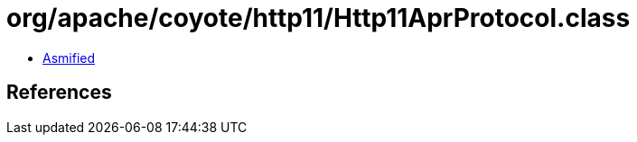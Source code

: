 = org/apache/coyote/http11/Http11AprProtocol.class

 - link:Http11AprProtocol-asmified.java[Asmified]

== References

